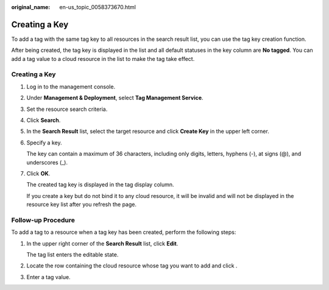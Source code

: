:original_name: en-us_topic_0058373670.html

.. _en-us_topic_0058373670:

Creating a Key
==============

To add a tag with the same tag key to all resources in the search result list, you can use the tag key creation function.

After being created, the tag key is displayed in the list and all default statuses in the key column are **No tagged**. You can add a tag value to a cloud resource in the list to make the tag take effect.


Creating a Key
--------------

#. Log in to the management console.

#. Under **Management & Deployment**, select **Tag Management Service**.

#. Set the resource search criteria.

#. Click **Search**.

#. In the **Search Result** list, select the target resource and click **Create Key** in the upper left corner.

#. Specify a key.

   The key can contain a maximum of 36 characters, including only digits, letters, hyphens (-), at signs (@), and underscores (_).

#. Click **OK**.

   The created tag key is displayed in the tag display column.

   If you create a key but do not bind it to any cloud resource, it will be invalid and will not be displayed in the resource key list after you refresh the page.

Follow-up Procedure
-------------------

To add a tag to a resource when a tag key has been created, perform the following steps:

#. In the upper right corner of the **Search Result** list, click **Edit**.

   The tag list enters the editable state.

#. Locate the row containing the cloud resource whose tag you want to add and click |image1|.

#. Enter a tag value.

.. |image1| image:: /_static/images/en-us_image_0238414108.png
